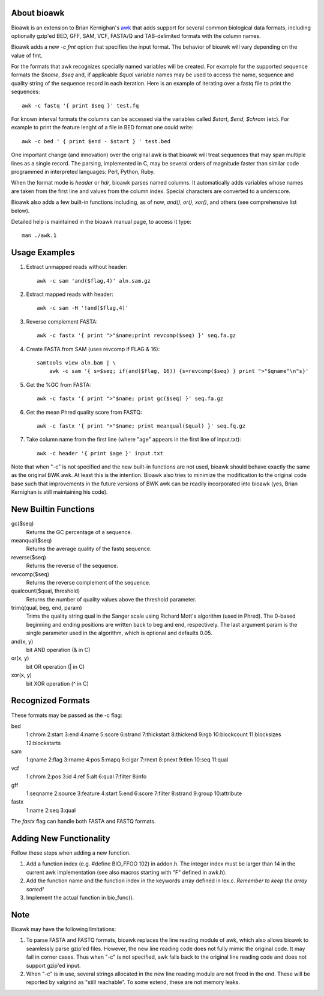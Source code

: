 About bioawk
------------

Bioawk is an extension to Brian Kernighan's awk_ that adds support for
several common biological data formats, including optionally gzip'ed
BED, GFF, SAM, VCF, FASTA/Q and TAB-delimited formats with the column names.

Bioawk adds a new `-c fmt` option that specifies the input format. The behavior
of bioawk will vary  depending  on  the value of fmt.

For the formats that awk recognizes specially named variables will be created. For
example for the supported sequence formats the *$name*, *$seq* and, if applicable
*$qual* variable names may be used to access the name, sequence and quality string of the
sequence record in each iteration. Here is an example of iterating over a fastq
file to print the sequences::

    awk -c fastq '{ print $seq }' test.fq

For known interval formats the columns can be accessed via
the variables called *$start*, *$end*, *$chrom* (etc). For example
to print the feature lenght of a file in BED format one could write::

    awk -c bed ' { print $end - $start } ' test.bed
    
One important change (and innovation) over the original awk is that bioawk
will treat sequences that may span multiple lines as a single record.
The parsing, implemented in C, may be several orders of magnitude
faster than similar code programmed in interpreted languages: Perl, Python, Ruby.

When the format mode is `header` or `hdr`, bioawk parses named columns. It automatically adds
variables whose names are taken from the first line and values from the column index.
Special  characters are  converted  to a underscore.
       
Bioawk also adds a few built-in functions including, as of now, `and()`, `or()`, `xor()`,
and others (see comprehensive list below).

Detailed help is maintained in the bioawk manual page, to access it type::

    man ./awk.1

Usage Examples
--------------

#. Extract unmapped reads without header::

    awk -c sam 'and($flag,4)' aln.sam.gz

#. Extract mapped reads with header::

    awk -c sam -H '!and($flag,4)'

#. Reverse complement FASTA::

    awk -c fastx '{ print ">"$name;print revcomp($seq) }' seq.fa.gz

#. Create FASTA from SAM (uses revcomp if FLAG & 16)::

    samtools view aln.bam | \
        awk -c sam '{ s=$seq; if(and($flag, 16)) {s=revcomp($seq) } print ">"$qname"\n"s}'

#. Get the %GC from FASTA::

    awk -c fastx '{ print ">"$name; print gc($seq) }' seq.fa.gz

#. Get the mean Phred quality score from FASTQ::

    awk -c fastx '{ print ">"$name; print meanqual($qual) }' seq.fq.gz

#. Take column name from the first line (where "age" appears in the first line
   of input.txt)::

    awk -c header '{ print $age }' input.txt

Note that when "-c" is not specified and the new built-in functions are not
used, bioawk should behave exactly the same as the original BWK awk. At least
this is the intention. Bioawk also tries to minimize the modification to the
original code base such that improvements in the future versions of BWK awk
can be readily incorporated into bioawk (yes, Brian Kernighan is still
maintaining his code).

New Builtin Functions
---------------------

gc($seq)
    Returns the GC percentage of a sequence.
    
meanqual($seq)
    Returns the average quality of the fastq sequence.
    
reverse($seq)
    Returns the reverse of the sequence.
    
revcomp($seq)
    Returns the reverse complement of the sequence.
    
qualcount($qual, threshold)
    Returns the number of quality values above the threshold parameter.
    
trimq(qual, beg, end, param)
    Trims the quality string qual in the Sanger scale using Richard Mott's algorithm (used in Phred). The
    0-based beginning and ending positions are written back to beg and end, respectively. The  last  argument
    param is the single parameter used in the algorithm, which is optional and defaults 0.05.

and(x, y)
    bit AND operation (& in C)

or(x, y)
    bit OR operation (| in C)

xor(x, y)
    bit XOR operation (^ in C)
              
Recognized Formats
------------------

These formats may be passed as the -c flag:

bed
    1:chrom 2:start 3:end 4:name 5:score 6:strand 7:thickstart 8:thickend 9:rgb 10:blockcount 11:blocksizes 12:blockstarts 

sam
    1:qname 2:flag 3:rname 4:pos 5:mapq 6:cigar 7:rnext 8:pnext 9:tlen 10:seq 11:qual 

vcf
    1:chrom 2:pos 3:id 4:ref 5:alt 6:qual 7:filter 8:info 

gff
    1:seqname 2:source 3:feature 4:start 5:end 6:score 7:filter 8:strand 9:group 10:attribute 

fastx
    1:name 2:seq 3:qual

The `fastx` flag can handle both FASTA and FASTQ formats.

Adding New Functionality
------------------------

Follow these steps when adding a new function.

#. Add a function index (e.g. #define BIO_FFOO 102) in addon.h.
   The integer index must be larger than 14 in the current awk implementation
   (see also macros starting with "F" defined in awk.h).
#. Add the function name and the function index in the keywords array defined in lex.c.
   *Remember to keep the array sorted!*
#. Implement the actual function in bio_func().
 

Note
----

Bioawk may have the following limitations:

1. To parse FASTA and FASTQ formats, bioawk replaces the line reading module of
   awk, which also allows bioawk to seamlessly parse gzip'ed files. However,
   the new line reading code does not fully mimic the original code. It may
   fail in corner cases. Thus when "-c" is not specified, awk falls back to the
   original line reading code and does not support gzip'ed input.

2. When "-c" is in use, several strings allocated in the new line reading
   module are not freed in the end. These will be reported by valgrind as
   "still reachable". To some extend, these are not memory leaks.


.. _awk: http://www.cs.princeton.edu/~bwk/btl.mirror/
